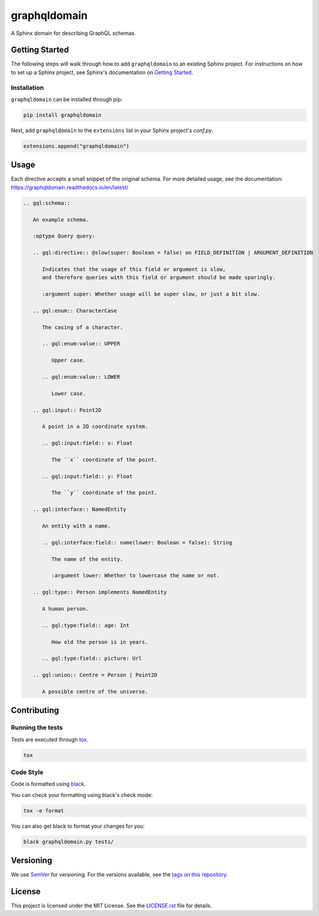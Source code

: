 graphqldomain
==============

.. image:: https://readthedocs.org/projects/graphqldomain/badge/?version=latest
    :target: https://graphqldomain.readthedocs.org
    :alt: Documentation

.. image:: https://github.com/AWhetter/graphqldomain/actions/workflows/main.yml/badge.svg?branch=main
    :target: https://github.com/AWhetter/graphqldomain/actions/workflows/main.yml?query=branch%3Amain
    :alt: Github Build Status

.. image:: https://img.shields.io/pypi/v/graphqldomain.svg
    :target: https://pypi.org/project/graphqldomain/
    :alt: PyPI Version

.. image:: https://img.shields.io/pypi/pyversions/graphqldomain.svg
    :target: https://pypi.org/project/graphqldomain/
    :alt: Supported Python Versions

.. image:: https://img.shields.io/badge/code%20style-black-000000.svg
    :target: https://github.com/python/black
    :alt: Formatted with Black

A Sphinx domain for describing GraphQL schemas.


Getting Started
---------------

The following steps will walk through how to add ``graphqldomain`` to an existing Sphinx project.
For instructions on how to set up a Sphinx project,
see Sphinx's documentation on
`Getting Started <https://www.sphinx-doc.org/en/master/usage/quickstart.html>`_.


Installation
~~~~~~~~~~~~

``graphqldomain`` can be installed through pip:

.. code-block:: bash

    pip install graphqldomain

Next, add ``graphqldomain`` to the ``extensions`` list in your Sphinx project's `conf.py`.

.. code-block:: python

    extensions.append("graphqldomain")


Usage
-----

Each directive accepts a small snippet of the original schema.
For more detailed usage, see the documentation:
https://graphqldomain.readthedocs.io/en/latest/

.. code-block:: rst

   .. gql:schema::

      An example schema.

      :optype Query query:

      .. gql:directive:: @slow(super: Boolean = false) on FIELD_DEFINITION | ARGUMENT_DEFINITION

         Indicates that the usage of this field or argument is slow,
         and therefore queries with this field or argument should be made sparingly.

         :argument super: Whether usage will be super slow, or just a bit slow.

      .. gql:enum:: CharacterCase

         The casing of a character.

         .. gql:enum:value:: UPPER

            Upper case.

         .. gql:enum:value:: LOWER

            Lower case.

      .. gql:input:: Point2D

         A point in a 2D coordinate system.

         .. gql:input:field:: x: Float

            The ``x`` coordinate of the point.

         .. gql:input:field:: y: Float

            The ``y`` coordinate of the point.

      .. gql:interface:: NamedEntity

         An entity with a name.

         .. gql:interface:field:: name(lower: Boolean = false): String

            The name of the entity.

            :argument lower: Whether to lowercase the name or not.

      .. gql:type:: Person implements NamedEntity

         A human person.

         .. gql:type:field:: age: Int

            How old the person is in years.

         .. gql:type:field:: picture: Url

      .. gql:union:: Centre = Person | Point2D

         A possible centre of the universe.


Contributing
------------


Running the tests
~~~~~~~~~~~~~~~~~

Tests are executed through `tox <https://tox.readthedocs.io/en/latest/>`_.

.. code-block:: bash

    tox


Code Style
~~~~~~~~~~

Code is formatted using `black <https://github.com/python/black>`_.

You can check your formatting using black's check mode:

.. code-block:: bash

    tox -e format

You can also get black to format your changes for you:

.. code-block:: bash

    black graphqldomain.py tests/


Versioning
----------

We use `SemVer <https://semver.org/>`_ for versioning. For the versions available, see the `tags on this repository <https://github.com/AWhetter/graphqldomain/tags>`_.


License
-------

This project is licensed under the MIT License.
See the `LICENSE.rst <LICENSE.rst>`_ file for details.

